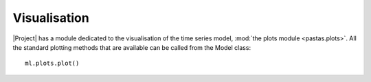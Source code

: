 =============
Visualisation
=============
|Project| has a module dedicated to the visualisation of the time series
model, :mod:`the plots module <pastas.plots>`. All the standard plotting
methods that are available can be called from the Model class::

  ml.plots.plot()



